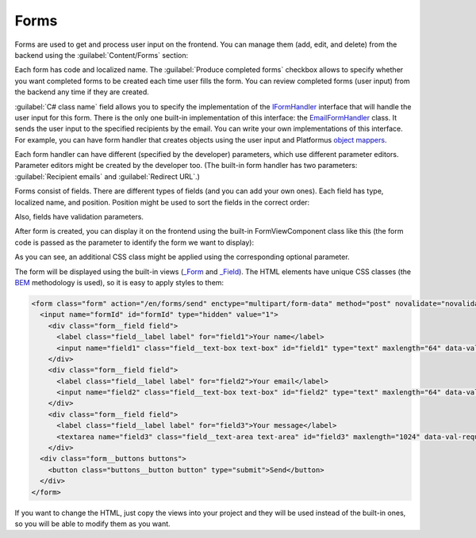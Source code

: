 ﻿Forms
=====

Forms are used to get and process user input on the frontend. You can manage them (add, edit, and delete) from the backend
using the :guilabel:`Content/Forms` section:

.. image:: /images/fundamentals/content/forms/1.png

Each form has code and localized name. The :guilabel:`Produce completed forms` checkbox allows to specify whether you want
completed forms to be created each time user fills the form. You can review completed forms (user input) from the backend
any time if they are created.

:guilabel:`C# class name` field allows you to specify the implementation of the
`IFormHandler <https://github.com/Platformus/Platformus/blob/master/src/Platformus.Forms/FormHandlers/IFormHandler.cs#L11>`_
interface that will handle the user input for this form. There is the only one built-in implementation of this interface:
the `EmailFormHandler <https://github.com/Platformus/Platformus/blob/master/src/Platformus.Forms.Frontend/FormHandlers/EmailFormHandler.cs#L17>`_
class. It sends the user input to the specified recipients by the email. You can write your own implementations
of this interface. For example, you can have form handler that creates objects using the user input and
Platformus `object mappers <http://docs.platformus.net/en/latest/advanced/object_mapping.html>`_.

Each form handler can have different (specified by the developer) parameters, which use different parameter editors.
Parameter editors might be created by the developer too. (The built-in form handler has two parameters: :guilabel:`Recipient emails`
and :guilabel:`Redirect URL`.)

.. image:: /images/fundamentals/content/forms/2.png

Forms consist of fields. There are different types of fields (and you can add your own ones). Each field has type,
localized name, and position. Position might be used to sort the fields in the correct order:

.. image:: /images/fundamentals/content/forms/3.png

Also, fields have validation parameters.

After form is created, you can display it on the frontend using the built-in FormViewComponent class like this
(the form code is passed as the parameter to identify the form we want to display):

.. code-block:: html
    :emphasize-lines: 1

    @await Component.InvokeAsync("Form", new { code = "Feedback", additionalCssClass = "master-detail__form" })

As you can see, an additional CSS class might be applied using the corresponding optional parameter.

The form will be displayed using the built-in views
(`_Form <https://github.com/Platformus/Platformus/blob/master/src/Platformus.Forms.Frontend/Views/Shared/_Form.cshtml>`_ and
`_Field <https://github.com/Platformus/Platformus/blob/master/src/Platformus.Forms.Frontend/Views/Shared/_Field.cshtml>`_).
The HTML elements have unique CSS classes (the `BEM <http://getbem.com/>`_ methodology is used), so it is easy
to apply styles to them:

.. code-block:: html

    <form class="form" action="/en/forms/send" enctype="multipart/form-data" method="post" novalidate="novalidate">
      <input name="formId" id="formId" type="hidden" value="1">
        <div class="form__field field">
          <label class="field__label label" for="field1">Your name</label>
          <input name="field1" class="field__text-box text-box" id="field1" type="text" maxlength="64" data-val-required="" data-val-maxlength-max="64" data-val="true">
        </div>
        <div class="form__field field">
          <label class="field__label label" for="field2">Your email</label>
          <input name="field2" class="field__text-box text-box" id="field2" type="text" maxlength="64" data-val-required="" data-val-maxlength-max="64" data-val="true">
        </div>
        <div class="form__field field">
          <label class="field__label label" for="field3">Your message</label>
          <textarea name="field3" class="field__text-area text-area" id="field3" maxlength="1024" data-val-required="" data-val-maxlength-max="1024" data-val="true"></textarea>
        </div>
      <div class="form__buttons buttons">
        <button class="buttons__button button" type="submit">Send</button>
      </div>
    </form>

If you want to change the HTML, just copy the views into your project and they will be used instead of the built-in ones,
so you will be able to modify them as you want.